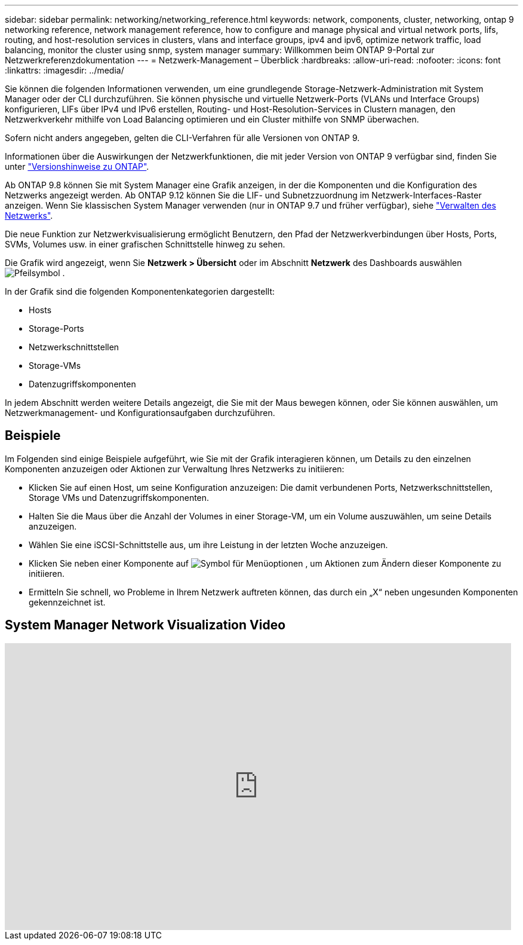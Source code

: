 ---
sidebar: sidebar 
permalink: networking/networking_reference.html 
keywords: network, components, cluster, networking, ontap 9 networking reference, network management reference, how to configure and manage physical and virtual network ports, lifs, routing, and host-resolution services in clusters, vlans and interface groups, ipv4 and ipv6, optimize network traffic, load balancing, monitor the cluster using snmp, system manager 
summary: Willkommen beim ONTAP 9-Portal zur Netzwerkreferenzdokumentation 
---
= Netzwerk-Management – Überblick
:hardbreaks:
:allow-uri-read: 
:nofooter: 
:icons: font
:linkattrs: 
:imagesdir: ../media/


[role="lead"]
Sie können die folgenden Informationen verwenden, um eine grundlegende Storage-Netzwerk-Administration mit System Manager oder der CLI durchzuführen. Sie können physische und virtuelle Netzwerk-Ports (VLANs und Interface Groups) konfigurieren, LIFs über IPv4 und IPv6 erstellen, Routing- und Host-Resolution-Services in Clustern managen, den Netzwerkverkehr mithilfe von Load Balancing optimieren und ein Cluster mithilfe von SNMP überwachen.

Sofern nicht anders angegeben, gelten die CLI-Verfahren für alle Versionen von ONTAP 9.

Informationen über die Auswirkungen der Netzwerkfunktionen, die mit jeder Version von ONTAP 9 verfügbar sind, finden Sie unter link:../release-notes/index.html["Versionshinweise zu ONTAP"].

Ab ONTAP 9.8 können Sie mit System Manager eine Grafik anzeigen, in der die Komponenten und die Konfiguration des Netzwerks angezeigt werden. Ab ONTAP 9.12 können Sie die LIF- und Subnetzzuordnung im Netzwerk-Interfaces-Raster anzeigen. Wenn Sie klassischen System Manager verwenden (nur in ONTAP 9.7 und früher verfügbar), siehe https://docs.netapp.com/us-en/ontap-system-manager-classic/online-help-96-97/concept_managing_network.html["Verwalten des Netzwerks"^].

Die neue Funktion zur Netzwerkvisualisierung ermöglicht Benutzern, den Pfad der Netzwerkverbindungen über Hosts, Ports, SVMs, Volumes usw. in einer grafischen Schnittstelle hinweg zu sehen.

Die Grafik wird angezeigt, wenn Sie *Netzwerk > Übersicht* oder im Abschnitt *Netzwerk* des Dashboards auswählen image:icon_arrow.gif["Pfeilsymbol"] .

In der Grafik sind die folgenden Komponentenkategorien dargestellt:

* Hosts
* Storage-Ports
* Netzwerkschnittstellen
* Storage-VMs
* Datenzugriffskomponenten


In jedem Abschnitt werden weitere Details angezeigt, die Sie mit der Maus bewegen können, oder Sie können auswählen, um Netzwerkmanagement- und Konfigurationsaufgaben durchzuführen.



== Beispiele

Im Folgenden sind einige Beispiele aufgeführt, wie Sie mit der Grafik interagieren können, um Details zu den einzelnen Komponenten anzuzeigen oder Aktionen zur Verwaltung Ihres Netzwerks zu initiieren:

* Klicken Sie auf einen Host, um seine Konfiguration anzuzeigen: Die damit verbundenen Ports, Netzwerkschnittstellen, Storage VMs und Datenzugriffskomponenten.
* Halten Sie die Maus über die Anzahl der Volumes in einer Storage-VM, um ein Volume auszuwählen, um seine Details anzuzeigen.
* Wählen Sie eine iSCSI-Schnittstelle aus, um ihre Leistung in der letzten Woche anzuzeigen.
* Klicken Sie neben einer Komponente auf image:icon_kabob.gif["Symbol für Menüoptionen"] , um Aktionen zum Ändern dieser Komponente zu initiieren.
* Ermitteln Sie schnell, wo Probleme in Ihrem Netzwerk auftreten können, das durch ein „X“ neben ungesunden Komponenten gekennzeichnet ist.




== System Manager Network Visualization Video

video::8yCC4ZcqBGw[youtube,width=848,height=480]